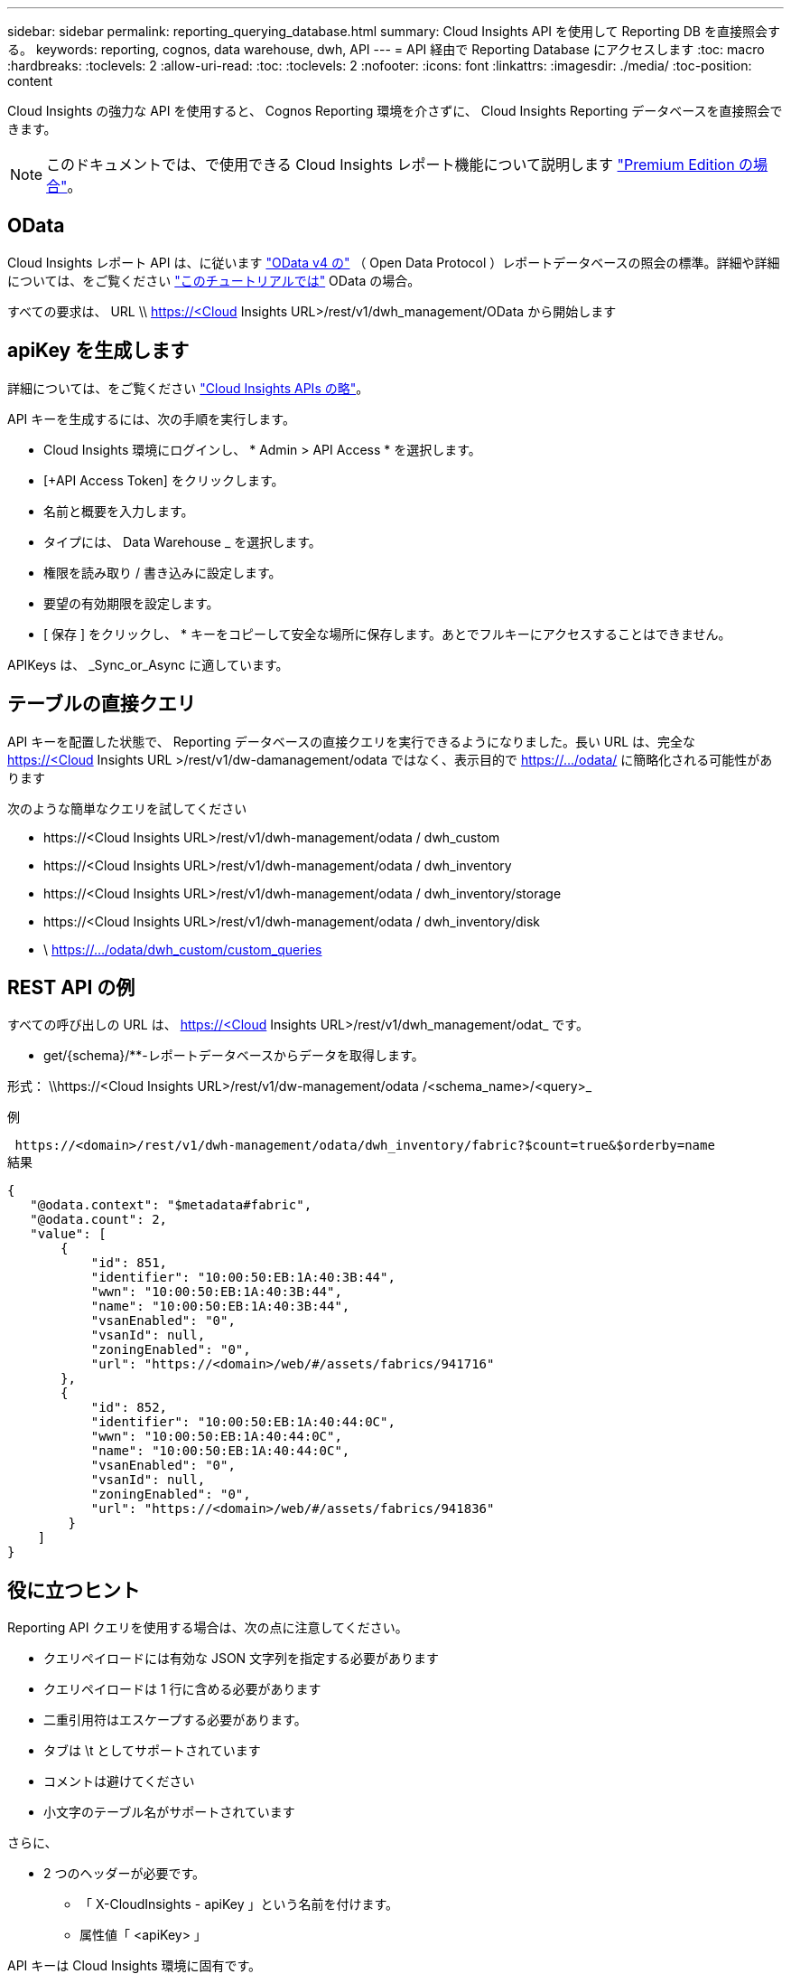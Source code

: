 ---
sidebar: sidebar 
permalink: reporting_querying_database.html 
summary: Cloud Insights API を使用して Reporting DB を直接照会する。 
keywords: reporting, cognos, data warehouse, dwh, API 
---
= API 経由で Reporting Database にアクセスします
:toc: macro
:hardbreaks:
:toclevels: 2
:allow-uri-read: 
:toc: 
:toclevels: 2
:nofooter: 
:icons: font
:linkattrs: 
:imagesdir: ./media/
:toc-position: content


[role="lead"]
Cloud Insights の強力な API を使用すると、 Cognos Reporting 環境を介さずに、 Cloud Insights Reporting データベースを直接照会できます。


NOTE: このドキュメントでは、で使用できる Cloud Insights レポート機能について説明します link:/concept_subscribing_to_cloud_insights.html#editions["Premium Edition の場合"]。



== OData

Cloud Insights レポート API は、に従います link:https://www.odata.org/["OData v4 の"] （ Open Data Protocol ）レポートデータベースの照会の標準。詳細や詳細については、をご覧ください link:https://www.odata.org/getting-started/basic-tutorial/["このチュートリアルでは"] OData の場合。

すべての要求は、 URL \\ https://<Cloud Insights URL>/rest/v1/dwh_management/OData から開始します



== apiKey を生成します

詳細については、をご覧ください link:API_Overview.html["Cloud Insights APIs の略"]。

API キーを生成するには、次の手順を実行します。

* Cloud Insights 環境にログインし、 * Admin > API Access * を選択します。
* [+API Access Token] をクリックします。
* 名前と概要を入力します。
* タイプには、 Data Warehouse _ を選択します。
* 権限を読み取り / 書き込みに設定します。
* 要望の有効期限を設定します。
* [ 保存 ] をクリックし、 * キーをコピーして安全な場所に保存します。あとでフルキーにアクセスすることはできません。


APIKeys は、 _Sync_or_Async に適しています。



== テーブルの直接クエリ

API キーを配置した状態で、 Reporting データベースの直接クエリを実行できるようになりました。長い URL は、完全な https://<Cloud Insights URL >/rest/v1/dw-damanagement/odata ではなく、表示目的で https://.../odata/ に簡略化される可能性があります

次のような簡単なクエリを試してください

* \https://<Cloud Insights URL>/rest/v1/dwh-management/odata / dwh_custom
* \https://<Cloud Insights URL>/rest/v1/dwh-management/odata / dwh_inventory
* \https://<Cloud Insights URL>/rest/v1/dwh-management/odata / dwh_inventory/storage
* \https://<Cloud Insights URL>/rest/v1/dwh-management/odata / dwh_inventory/disk
* \ https://.../odata/dwh_custom/custom_queries




== REST API の例

すべての呼び出しの URL は、 https://<Cloud Insights URL>/rest/v1/dwh_management/odat_ です。

* get/{schema}/**-レポートデータベースからデータを取得します。


形式： \\https://<Cloud Insights URL>/rest/v1/dw-management/odata /<schema_name>/<query>_

例

 https://<domain>/rest/v1/dwh-management/odata/dwh_inventory/fabric?$count=true&$orderby=name
結果

....
{
   "@odata.context": "$metadata#fabric",
   "@odata.count": 2,
   "value": [
       {
           "id": 851,
           "identifier": "10:00:50:EB:1A:40:3B:44",
           "wwn": "10:00:50:EB:1A:40:3B:44",
           "name": "10:00:50:EB:1A:40:3B:44",
           "vsanEnabled": "0",
           "vsanId": null,
           "zoningEnabled": "0",
           "url": "https://<domain>/web/#/assets/fabrics/941716"
       },
       {
           "id": 852,
           "identifier": "10:00:50:EB:1A:40:44:0C",
           "wwn": "10:00:50:EB:1A:40:44:0C",
           "name": "10:00:50:EB:1A:40:44:0C",
           "vsanEnabled": "0",
           "vsanId": null,
           "zoningEnabled": "0",
           "url": "https://<domain>/web/#/assets/fabrics/941836"
        }
    ]
}
....


== 役に立つヒント

Reporting API クエリを使用する場合は、次の点に注意してください。

* クエリペイロードには有効な JSON 文字列を指定する必要があります
* クエリペイロードは 1 行に含める必要があります
* 二重引用符はエスケープする必要があります。
* タブは \t としてサポートされています
* コメントは避けてください
* 小文字のテーブル名がサポートされています


さらに、

* 2 つのヘッダーが必要です。
+
** 「 X-CloudInsights - apiKey 」という名前を付けます。
** 属性値「 <apiKey> 」




API キーは Cloud Insights 環境に固有です。
